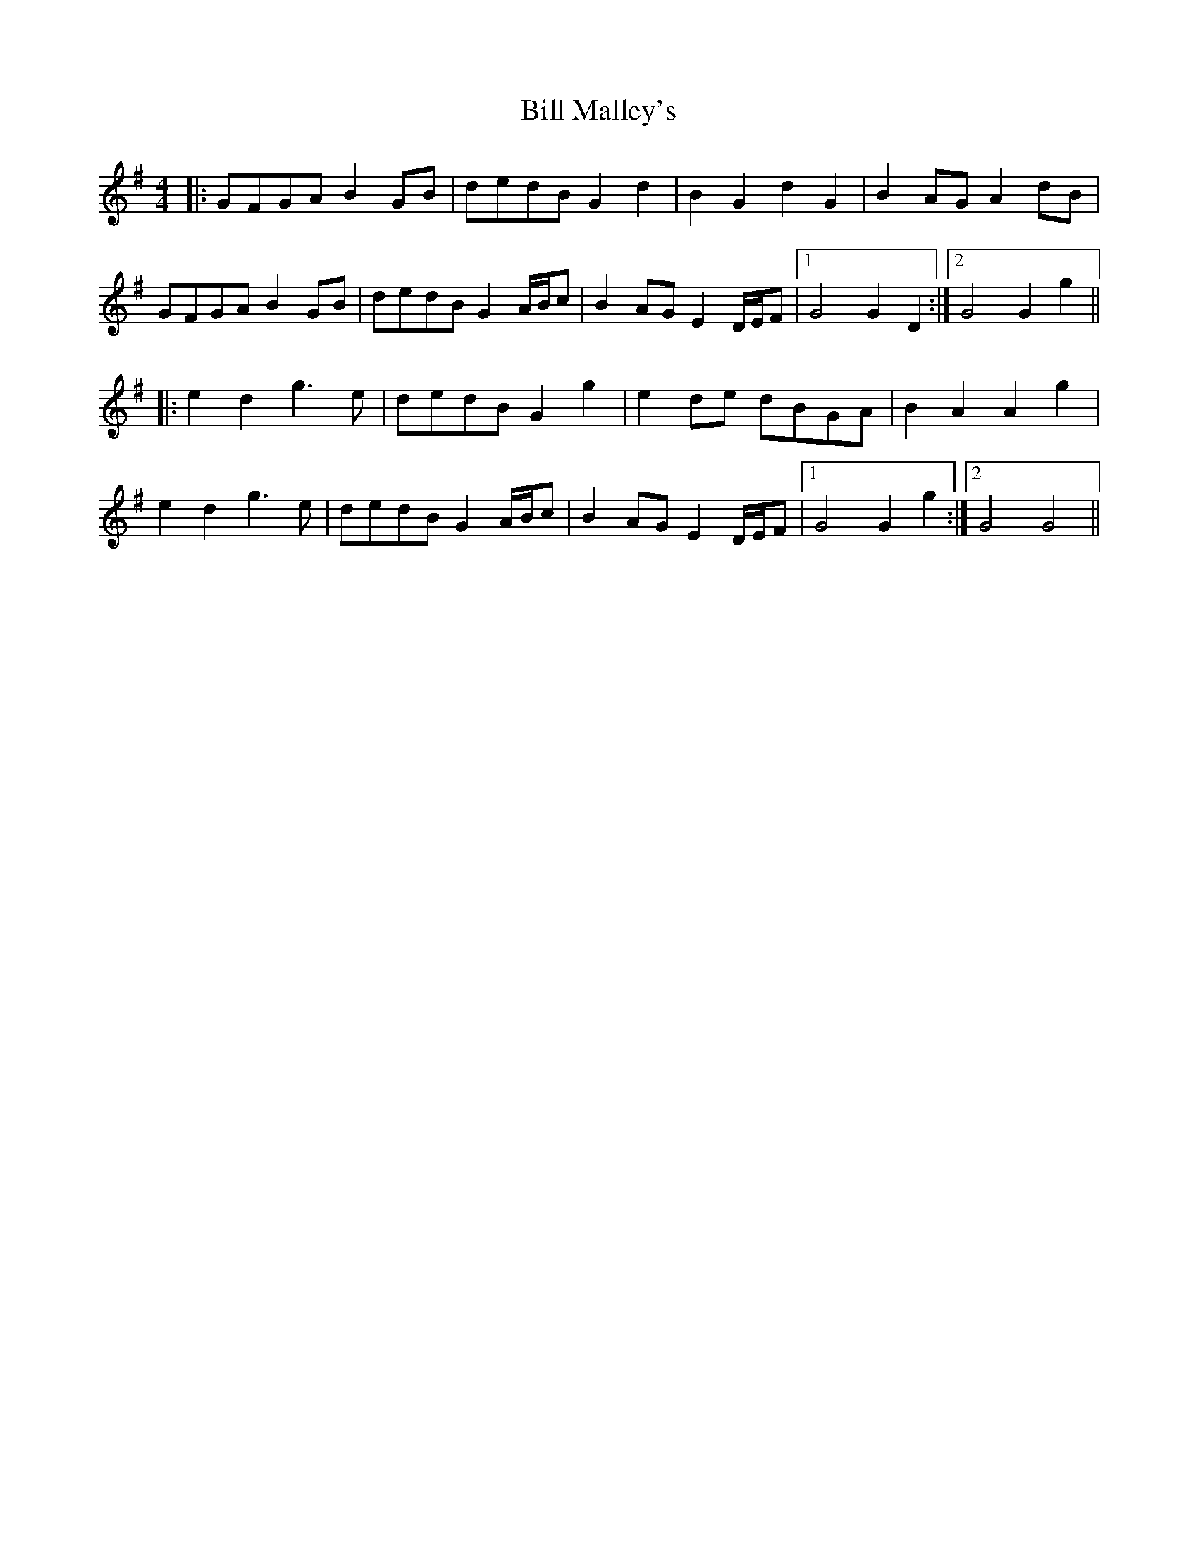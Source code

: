X: 3624
T: Bill Malley's
R: barndance
M: 4/4
K: Gmajor
|:GFGA B2 GB|dedB G2 d2|B2 G2 d2 G2|B2 AG A2 dB|
GFGA B2 GB|dedB G2 A/B/c|B2 AG E2 D/E/F|1 G4 G2 D2:|2 G4 G2 g2||
|:e2 d2 g3 e|dedB G2 g2|e2 de dBGA|B2 A2A2g2|
e2 d2 g3 e|dedB G2 A/B/c|B2 AG E2 D/E/F|1 G4 G2 g2:|2 G4 G4||

